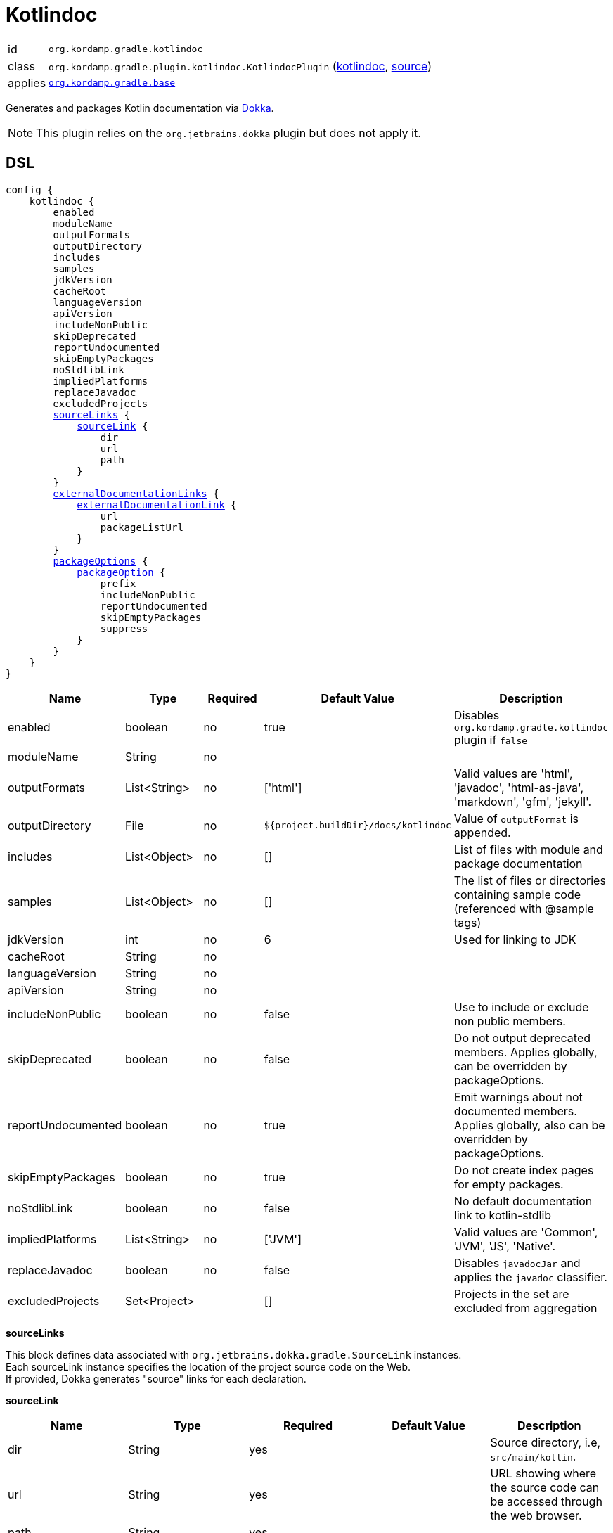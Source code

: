 
[[_org_kordamp_gradle_kotlindoc]]
= Kotlindoc

[horizontal]
id:: `org.kordamp.gradle.kotlindoc`
class:: `org.kordamp.gradle.plugin.kotlindoc.KotlindocPlugin`
    (link:api/org/kordamp/gradle/plugin/kotlindoc/KotlindocPlugin.html[kotlindoc],
     link:api-html/org/kordamp/gradle/plugin/kotlindoc/KotlindocPlugin.html[source])
applies:: `<<_org_kordamp_gradle_base,org.kordamp.gradle.base>>`

Generates and packages Kotlin documentation via link:https://github.com/Kotlin/dokka[Dokka].

NOTE: This plugin relies on the `org.jetbrains.dokka` plugin but does not apply it.

[[_org_kordamp_gradle_kotlindoc_dsl]]
== DSL

[source,kotlin]
[subs="+macros"]
----
config {
    kotlindoc {
        enabled
        moduleName
        outputFormats
        outputDirectory
        includes
        samples
        jdkVersion
        cacheRoot
        languageVersion
        apiVersion
        includeNonPublic
        skipDeprecated
        reportUndocumented
        skipEmptyPackages
        noStdlibLink
        impliedPlatforms
        replaceJavadoc
        excludedProjects
        <<_kotlindoc_source_links,sourceLinks>> {
            <<_kotlindoc_source_link,sourceLink>> {
                dir
                url
                path
            }
        }
        <<_kotlindoc_external_documentation_links,externalDocumentationLinks>> {
            <<_kotlindoc_external_documentation_link,externalDocumentationLink>> {
                url
                packageListUrl
            }
        }
        <<_kotlindoc_package_options,packageOptions>> {
            <<_kotlindoc_package_option,packageOption>> {
                prefix
                includeNonPublic
                reportUndocumented
                skipEmptyPackages
                suppress
            }
        }
    }
}
----

[options="header", cols="5*"]
|===
| Name               | Type         | Required | Default Value                        | Description
| enabled            | boolean      | no       | true                                 | Disables `org.kordamp.gradle.kotlindoc` plugin if `false`
| moduleName         | String       | no       |                                      |
| outputFormats      | List<String> | no       | ['html']                             | Valid values are 'html', 'javadoc', 'html-as-java', 'markdown', 'gfm', 'jekyll'.
| outputDirectory    | File         | no       | `${project.buildDir}/docs/kotlindoc` | Value of `outputFormat` is appended.
| includes           | List<Object> | no       | []                                   | List of files with module and package documentation
| samples            | List<Object> | no       | []                                   | The list of files or directories containing sample code (referenced with @sample tags)
| jdkVersion         | int          | no       | 6                                    | Used for linking to JDK
| cacheRoot          | String       | no       |                                      |
| languageVersion    | String       | no       |                                      |
| apiVersion         | String       | no       |                                      |
| includeNonPublic   | boolean      | no       | false                                | Use to include or exclude non public members.
| skipDeprecated     | boolean      | no       | false                                | Do not output deprecated members. Applies globally, can be overridden by packageOptions.
| reportUndocumented | boolean      | no       | true                                 | Emit warnings about not documented members. Applies globally, also can be overridden by packageOptions.
| skipEmptyPackages  | boolean      | no       | true                                 | Do not create index pages for empty packages.
| noStdlibLink       | boolean      | no       | false                                | No default documentation link to kotlin-stdlib
| impliedPlatforms   | List<String> | no       | ['JVM']                              | Valid values are 'Common', 'JVM', 'JS', 'Native'.
| replaceJavadoc     | boolean      | no       | false                                | Disables `javadocJar` and applies the `javadoc` classifier.
| excludedProjects   | Set<Project> |          | []                                   | Projects in the set are excluded from aggregation
|===

[[_kotlindoc_source_links]]
*sourceLinks*

This block defines data associated with `org.jetbrains.dokka.gradle.SourceLink` instances. +
Each sourceLink instance specifies the location of the project source code on the Web. +
If provided, Dokka generates "source" links for each declaration.

[[_kotlindoc_source_link]]
*sourceLink*

[options="header", cols="5*"]
|===
| Name           | Type   | Required | Default Value | Description
| dir            | String | yes      |               | Source directory, i.e, `src/main/kotlin`.
| url            | String | yes      |               | URL showing where the source code can be accessed through the web browser.
| path           | String | yes      |               |
| suffix         | String | no       |               | Suffix which is used to append the line number to the URL. Use #L for GitHub.
|===

This block is optional.

[[_kotlindoc_external_documentation_links]]
*externalDocumentationLinks*

This block defines data associated with `org.jetbrains.dokka.DokkaConfiguration.ExternalDocumentationLink` instances. +
Allows linking to documentation of the project's dependencies (generated with Javadoc or Dokka).

[[_kotlindoc_external_documentation_link]]
*externalDocumentationLink*

[options="header", cols="5*"]
|===
| Name           | Type   | Required | Default Value | Description
| url            | String | yes      |               | Root URL of the generated documentation to link with. Trailing slash is required!
| packageListUrl | String | no       |               | If package-list file located in non-standard location.
|===

This block is optional.

[[_kotlindoc_package_options]]
*packageOptions*

This block defines data associated with `org.jetbrains.dokka.gradle.PackageOptions` instances. +
Allows to customize documentation generation options on a per-package basis.

[[_kotlindoc_package_option]]
*packageOption*

[options="header", cols="5*"]
|===
| Name               | Type    | Required | Default Value | Description
| prefix             | String  | no       | ''            |
| includeNonPublic   | boolean | no       | false         | Use to include or exclude non public members.
| skipDeprecated     | boolean | no       | false         | Do not output deprecated members.
| reportUndocumented | boolean | no       | true          | Emit warnings about not documented members.
| suppress           | boolean | no       | false         |
|===

This block is optional.

[[_org_kordamp_gradle_kotlindoc_tasks]]
== Tasks

[[_task_kotlindoc]]
=== Kotlindoc

Generates Kotlindoc API documentation. +
Consumes settings from `config.<<_org_kordamp_gradle_kotlindoc_dsl,kotlindoc>>`.

[horizontal]
Name:: The actual name of this task depends on the configured formats. Possible names are:
 * kotlindocHtml
 * kotlindocJavadoc
 * kotlindocHtmljava
 * kotlindocMarkdown
 * kotlindocGfm
 * kotlindocJekyll

Type:: `org.jetbrains.dokka.gradle.DokkaTask`

.Properties
[horizontal]
outputDirectory:: `${project.buildDir}/docs/kotlindoc/${format}`

[[_task_kotlindoc_jar]]
=== KotlindocJar

An archive of the Kotlindoc API docs.

[horizontal]
Name:: The actual name of this task depends on the configured formats. Possible names are:
 * kotlindocHtmlJar
 * kotlindocJavadocJar
 * kotlindocHtmljavaJar
 * kotlindocMarkdownJar
 * kotlindocGfmJar
 * kotlindocJekyllJar

Type:: `org.gradle.api.tasks.bundling.Jar`

.Properties
[horizontal]
classifier:: kotlindoc | javadoc
destinationDir:: `${project.buildDir}/build/libs`
from:: `kotlindoc.outputDirectory`

[[_task_aggregate_kotlindoc]]
=== AggregateKotlindoc

Generates aggregate Kotlindoc API documentation. +
Consumes settings from `config.<<_org_kordamp_gradle_kotlindoc_dsl,kotlindoc>>`. +
This task is added to the root project.

[horizontal]
Name:: The actual name of this task depends on the configured formats. Possible names are:
* aggregateKotlindocHtml
* aggregateKotlindocJavadoc
* aggregateKotlindocHtmljava
* aggregateKotlindocMarkdown
* aggregateKotlindocGfm
* aggregateKotlindocJekyll

Type:: `org.jetbrains.dokka.gradle.DokkaTask`

.Properties
[horizontal]
outputDirectory:: `${project.buildDir}/docs/kotlindoc/${format}`

[[_task_aggregate_kotlindoc_jar]]
=== AggregateKotlindocJar

An archive of the aggregateKotlindoc API docs. +
This task is added to the root project.

[horizontal]
Name:: The actual name of this task depends on the configured formats. Possible names are:
* aggregateKotlindocHtmlJar
* aggregateKotlindocJavadocJar
* aggregateKotlindocHtmljavaJar
* aggregateKotlindocMarkdownJar
* aggregateKotlindocGfmJar
* aggregateKotlindocJekyllJar

Type:: `org.gradle.api.tasks.bundling.Jar`

.Properties
[horizontal]
destinationDir:: `${project.buildDir}/build/libs`
from:: `aggregateKotlindoc.outputDirectory`

